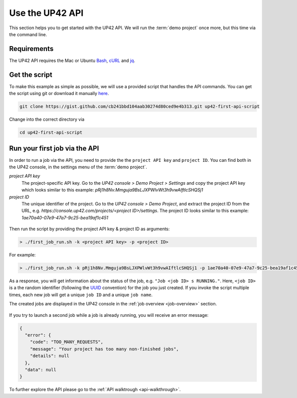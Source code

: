 .. meta::
   :description: UP42 Getting started: Running your first job via the API
   :keywords: api, job run, howto, tutorial, demo project 

.. _first-api-request:
              
=================
 Use the UP42 API
=================

This section helps you to get started with the UP42 API. We will run the :term:`demo project`
once more, but this time via the command line.

.. _api_requirements:

Requirements
------------
The UP42 API requires the Mac or Ubuntu `Bash <https://en.wikipedia.org/wiki/Bash_(Unix_shell)>`__,
`cURL <https://curl.haxx.se>`__ and `jq <https://stedolan.github.io/jq/>`__.


.. _get-script:

Get the script
--------------

To make this example as simple as possible, we will use a provided script that handles the API commands.
You can get the script using git or download it manually `here <https://gist.github.com/up42-epicycles/254ea9fb6fca467c54e284e48a2a7b68>`__.

.. code:: bash

    git clone https://gist.github.com/cb241bbd104aab30274d80ced9e4b313.git up42-first-api-script

Change into the correct directory via

.. code:: bash

    cd up42-first-api-script


.. _run-script-api:

Run your first job via the API
------------------------------

In order to run a job via the API, you need to provide the the ``project API key`` and
``project ID``. You can find both in the UP42 console, in the settings menu of the :term:`demo project`.

.. _project-settings-api-data:

*project API key*
    The project-specific API key. Go to the `UP42 console > Demo Project > Settings` and copy the project API key which looks similar to this example: `pRj1h8Nv.Mmguja9BsLJXPWlvWt3h9vwAIftlcSHQSj1`

*project ID*
    The unique identifier of the project. Go to the `UP42 console > Demo Project`, and extract the project ID from the URL, e.g. `https://console.up42.com/projects/<project ID>/settings`. The project ID looks similar to this example: `1ae70a40-07e9-47a7-9c25-bea19af1c451`

.. figure:: _assets/api_settings.png
   :align: center
   :alt: The UP42 console project settings with the API key and project ID

Then run the script by providing the project API key & project ID as arguments:

.. code:: bash

   > ./first_job_run.sh -k <project API key> -p <project ID>

For example:

.. code:: bash

   > ./first_job_run.sh -k pRj1h8Nv.Mmguja9BsLJXPWlvWt3h9vwAIftlcSHQSj1 -p 1ae70a40-07e9-47a7-9c25-bea19af1c451

.. figure:: _assets/api_bash.png
   :align: center
   :alt: UP42 API usage in the bash command line

As a response, you will get information about the status of the job, e.g. ``"Job <job ID> s RUNNING."``.
Here, ``<job ID>`` is a the random identifier (following the `UUID <https://en.wikipedia.org/wiki/Universally_unique_identifier>`__ convention)
for the job you just created. If you invoke the script multiple times, each new job will get a unique ``job ID`` and a unique ``job name``.

The created jobs are displayed in the UP42 console in the :ref:`job overview <job-overview>` section.

.. figure:: _assets/api_jobs.png
   :align: center
   :alt: The UP42 console with jobs run via the API


If you try to launch a second job while a job is already running, you will receive an error message:

.. code:: javascript
   
   {
     "error": {
       "code": "TOO_MANY_REQUESTS",
       "message": "Your project has too many non-finished jobs",
       "details": null
     },
     "data": null
   }    

     
To further explore the API please go to the :ref:`API walktrough <api-walkthrough>`.

